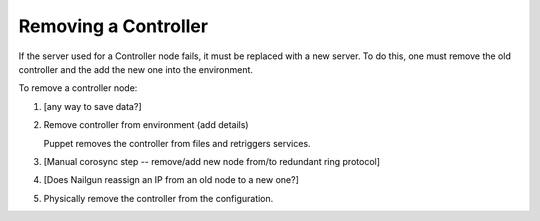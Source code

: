 
.. _remove-controller-ops:

Removing a Controller
---------------------

If the server used for a Controller node fails,
it must be replaced with a new server.
To do this, one must remove the old controller
and the add the new one into the environment.

To remove a controller node:

#. [any way to save data?]

#. Remove controller from environment (add details)

   Puppet removes the controller from files
   and retriggers services.

#. [Manual corosync step -- remove/add new node from/to
   redundant ring protocol]

#. [Does Nailgun reassign an IP from an old node to a new one?]

#. Physically remove the controller from the configuration.


